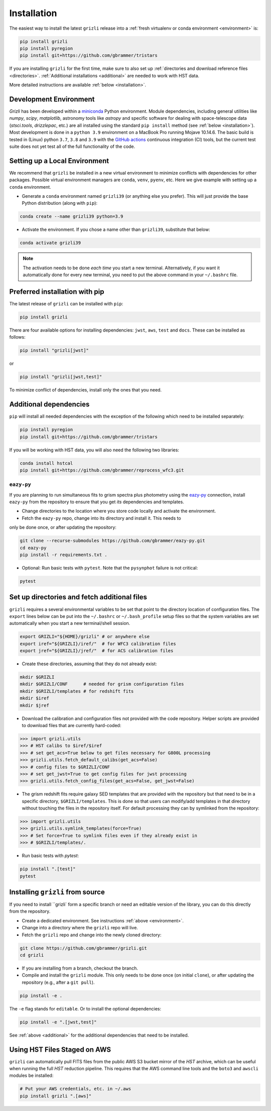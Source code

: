Installation
~~~~~~~~~~~~~~

The easiest way to install the latest ``grizli`` release into a :ref:`fresh virtualenv or conda environment <environment>` is:

.. code-block:: bash

   pip install grizli
   pip install pyregion
   pip install git+https://github.com/gbrammer/tristars

If you are installing ``grizli`` for the first time, make sure to also set up :ref:`directories and download 
reference files <directories>`. :ref:`Additional installations <additional>` are needed to work with HST data.

More detailed instructions are available :ref:`below <installation>`.

Development Environment
^^^^^^^^^^^^^^^^^^^^^^^^^

`Grizli` has been developed within a `miniconda
<https://docs.conda.io/en/latest/miniconda.html>`_ Python environment. Module
dependencies, including general utilities like `numpy`, `scipy`, `matplotlib`, 
astronomy tools like `astropy` and specific software for dealing with space-telescope
data (`stsci.tools`, `drizzlepac`, etc.) are all installed using the standard 
``pip install`` method (see :ref:`below <installation>`). Most development is done in a ``python 3.9``
environment on a MacBook Pro running Mojave 10.14.6.  The basic build is tested in
(Linux) python ``3.7``, ``3.8`` and ``3.9`` with the `GitHub actions
<https://github.com/gbrammer/grizli/actions>`_ continuous integration (CI) tools, but
the current test suite does not yet test all of the full functionality of the code.

.. _environment:

Setting up a Local Environment
^^^^^^^^^^^^^^^^^^^^^^^^^^^^^^

We recommend that ``grizli`` be installed in a new virtual environment to minimize conflicts
with dependencies for other packages. Possible virtual environment managers are ``conda``, ``venv``, ``pyenv``, etc.
Here we give example with setting up a ``conda`` environment. 

- Generate a ``conda`` environment named ``grizli39`` (or anything else you prefer).
  This will just provide the base Python distribution (along with ``pip``):

.. code-block:: bash

    conda create --name grizli39 python=3.9

- Activate the environment. If you chose a name other than ``grizli39``,
  substitute that below:

.. code-block:: bash

    conda activate grizli39

.. note::

   The activation needs to be done *each time* you start a new terminal. Alternatively,
   if you want it automatically done for every new terminal, you need to put the above
   command in your ``~/.bashrc`` file.

.. _installation:

Preferred installation with pip
^^^^^^^^^^^^^^^^^^^^^^^^^^^^^^^^^

The latest release of ``grizli`` can be installed with ``pip``:

.. code-block:: bash
  
  pip install grizli
  
There are four available options for installing dependencies: ``jwst``, ``aws``, 
``test`` and ``docs``. These can be installed as follows:

.. code-block:: bash

  pip install "grizli[jwst]"

or 

.. code-block:: bash

  pip install "grizli[jwst,test]"

To minimize conflict of dependencies, install only the ones that you need. 

.. _additional:

Additional dependencies
^^^^^^^^^^^^^^^^^^^^^^^^

``pip`` will install all needed dependencies with the exception of the following which 
need to be installed separately:

.. code-block:: bash
  
  pip install pyregion
  pip install git+https://github.com/gbrammer/tristars
  
If you will be working with HST data, you will also need the following two 
libraries:

.. code-block:: bash

  conda install hstcal
  pip install git+https://github.com/gbrammer/reprocess_wfc3.git
        
``eazy-py``
###########

If you are planning to run simultaneous fits to grism spectra plus photometry using the
`eazy-py <https://github.com/gbrammer/eazy-py>`_ connection, install ``eazy-py`` from
the repository to ensure that you get *its* dependencies and templates.

- Change directories to the location where you store code locally and activate the environment.

- Fetch the ``eazy-py`` repo, change into its directory and install it. This needs to 
only be done once, or after updating the repository:

.. code-block:: bash

    git clone --recurse-submodules https://github.com/gbrammer/eazy-py.git
    cd eazy-py
    pip install -r requirements.txt .

- Optional: Run basic tests with ``pytest``. Note that the ``pysynphot`` failure is not critical:

.. code-block:: bash

    pytest
        
.. _directories:

Set up directories and fetch additional files
^^^^^^^^^^^^^^^^^^^^^^^^^^^^^^^^^^^^^^^^^^^^^

``grizli`` requires a several environmental variables to be set that point to the
directory location of configuration files. The ``export`` lines below can be put into
the ``~/.bashrc`` or ``~/.bash_profile`` setup files so that the system variables are
set automatically when you start a new terminal/shell session.

.. code-block:: bash

    export GRIZLI="${HOME}/grizli" # or anywhere else
    export iref="${GRIZLI}/iref/"  # for WFC3 calibration files
    export jref="${GRIZLI}/jref/"  # for ACS calibration files

- Create these directories, assuming that they do not already exist:

.. code-block:: bash

    mkdir $GRIZLI
    mkdir $GRIZLI/CONF      # needed for grism configuration files
    mkdir $GRIZLI/templates # for redshift fits
    mkdir $iref
    mkdir $jref

- Download the calibration and configuration files not provided with the code
  repository. Helper scripts are provided to download files that are currently
  hard-coded:

.. code-block:: python

    >>> import grizli.utils
    >>> # HST calibs to $iref/$iref
    >>> # set get_acs=True below to get files necessary for G800L processing
    >>> grizli.utils.fetch_default_calibs(get_acs=False)
    >>> # config files to $GRIZLI/CONF
    >>> # set get_jwst=True to get config files for jwst processing
    >>> grizli.utils.fetch_config_files(get_acs=False, get_jwst=False)

- The grism redshift fits require galaxy SED templates that are provided with the
  repository but that need to be in a specific directory, ``$GRIZLI/templates``. This is
  done so that users can modify/add templates in that directory without touching the
  files in the repository itself. For default processing they can by symlinked from the
  repository:

.. code-block:: python

    >>> import grizli.utils
    >>> grizli.utils.symlink_templates(force=True)
    >>> # Set force=True to symlink files even if they already exist in 
    >>> # $GRIZLI/templates/.

- Run basic tests with `pytest`:

.. code-block:: bash

    pip install ".[test]"
    pytest

Installing ``grizli`` from source
^^^^^^^^^^^^^^^^^^^^^^^^^^^^^^^^^^

If you need to install ``grizli` form a specific branch or need an editable version 
of the library, you can do this directly from the repository.

- Create a dedicated environment. See instructions :ref:`above <environment>`.
- Change into a directory where the ``grizli`` repo will live. 
- Fetch the ``grizli`` repo and change into the newly cloned directory:

.. code-block:: bash

    git clone https://github.com/gbrammer/grizli.git
    cd grizli

- If you are installing from a branch, checkout the branch.
- Compile and install the ``grizli`` module. This only needs to be done once (on initial
  ``clone``), or after updating the repository (e.g., after a ``git pull``).

.. code-block:: bash

   pip install -e .
   
The ``-e`` flag stands for ``editable``. Or to install the optional dependencies:

.. code-block:: bash

   pip install -e ".[jwst,test]"


See :ref:`above <additional>` for the additional dependencies that need to be installed.

Using HST Files Staged on AWS
^^^^^^^^^^^^^^^^^^^^^^^^^^^^^^

``grizli`` can automatically pull FITS files from the public AWS S3 bucket mirror of the
*HST* archive, which can be useful when running the full *HST* reduction pipeline. This
requires that the AWS command line tools and the ``boto3`` and ``awscli`` modules be installed:

.. code-block:: bash

    # Put your AWS credentials, etc. in ~/.aws 
    pip install grizli ".[aws]"

